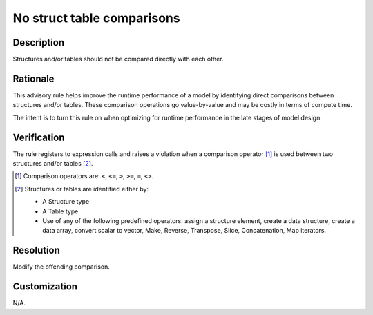 .. index:: single: No Struct Table Comparisons

No struct table comparisons
===========================

.. rule::
   :filename: no_struct_table_comparisons.py
   :class: NoStructTableComparisons
   :id: id_0062
   :reference: n/a
   :kind: generic
   :tags: modelling

   No structure or table comparisons

Description
-----------

.. start_description

Structures and/or tables should not be compared directly with each other.

.. end_description

Rationale
---------
This advisory rule helps improve the runtime performance of a model by identifying direct comparisons between structures and/or tables.
These comparison operations go value-by-value and may be costly in terms of compute time.

The intent is to turn this rule on when optimizing for runtime performance in the late stages of model design.

Verification
------------
The rule registers to expression calls and raises a violation when a comparison operator [#comp]_ is used between two structures and/or tables [#struct_or_table]_.

.. [#comp] Comparison operators are: ``<``, ``<=``, ``>``, ``>=``, ``=``, ``<>``.

.. [#struct_or_table] Structures or tables are identified either by:

  * A Structure type
  * A Table type
  * Use of any of the following predefined operators: assign a structure element, create a data structure,
    create a data array, convert scalar to vector, Make, Reverse, Transpose, Slice, Concatenation, Map iterators.

Resolution
----------
Modify the offending comparison.

Customization
-------------
N/A.

